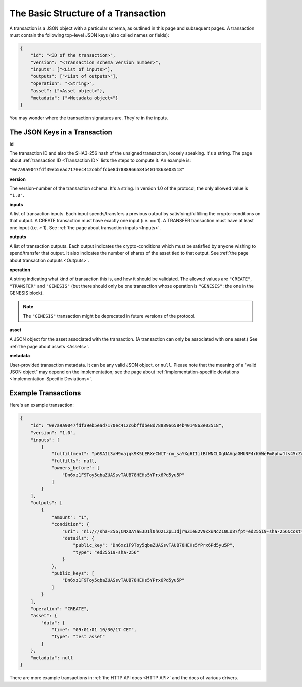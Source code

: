 The Basic Structure of a Transaction
====================================

A transaction is a JSON object with a particular schema,
as outlined in this page and subsequent pages.
A transaction must contain the following top-level JSON keys
(also called names or fields):

.. code-block:: json

    {
        "id": "<ID of the transaction>",
        "version": "<Transaction schema version number>",
        "inputs": ["<List of inputs>"],
        "outputs": ["<List of outputs>"],
        "operation": "<String>",
        "asset": {"<Asset object>"},
        "metadata": {"<Metadata object>"}
    }

You may wonder where the transaction signatures are.
They're in the inputs.


The JSON Keys in a Transaction
------------------------------

**id**

The transaction ID and also the SHA3-256 hash
of the unsigned transaction, loosely speaking.
It's a string.
The page about :ref:`transaction ID <Transaction ID>` lists the steps
to compute it.
An example is:

``"0e7a9a9047fdf39eb5ead7170ec412c6bffdbe8d7888966584b4014863e03518"``


**version**

The version-number of the transaction schema.
It's a string.
In version 1.0 of the protocol,
the only allowed value is ``"1.0"``.


**inputs**

A list of transaction inputs.
Each input spends/transfers a previous output by satisfying/fulfilling
the crypto-conditions on that output.
A CREATE transaction must have exactly one input (i.e. == 1).
A TRANSFER transaction must have at least one input (i.e. ≥ 1).
See :ref:`the page about transaction inputs <Inputs>`.


**outputs**

A list of transaction outputs.
Each output indicates the crypto-conditions which must be satisfied
by anyone wishing to spend/transfer that output.
It also indicates the number of shares of the asset tied to that output.
See :ref:`the page about transaction outputs <Outputs>`.


**operation**

A string indicating what kind of transaction this is,
and how it should be validated.
The allowed values are ``"CREATE"``, ``"TRANSFER"`` and ``"GENESIS"``
(but there should only be one transaction whose operation is ``"GENESIS"``:
the one in the GENESIS block).

.. note::

   The ``"GENESIS"`` transaction might be deprecated in future versions
   of the protocol.


**asset**

A JSON object for the asset associated with the transaction.
(A transaction can only be associated with one asset.)
See :ref:`the page about assets <Assets>`.


**metadata**

User-provided transaction metadata.
It can be any valid JSON object, or ``null``.
Please note that the meaning of a "valid JSON object" may
depend on the implementation; see the page about
:ref:`implementation-specific deviations <Implementation-Specific Deviations>`.


Example Transactions
--------------------

Here's an example transaction:

.. code-block:: json

    {
        "id": "0e7a9a9047fdf39eb5ead7170ec412c6bffdbe8d7888966584b4014863e03518",
        "version": "1.0",
        "inputs": [
            {
                "fulfillment": "pGSAIL3aH9oajqk9K5LERXeCNtT-rm_saYXg6IIjlBfWNCLOgUAVgaGMUNF4rKVWeFmGphwJls45cZxttqa-9UKfSGOlLS_80dwsfa3hIo9dC00ojV1xeOGR6AAxU7BIyhJ3j6sH",
                "fulfills": null,
                "owners_before": [
                    "Dn6xz1F9Toy5qbaZUASsvTAUB78HEHs5YPrx6Pd5yu5P"
                ]
            }
        ],
        "outputs": [
            {
                "amount": "1",
                "condition": {
                    "uri": "ni:///sha-256;CNXDAYaEJD1l0hO21ZpLIdjrWZIeE2V9xxuNcZ10Lo8?fpt=ed25519-sha-256&cost=131072",
                    "details": {
                        "public_key": "Dn6xz1F9Toy5qbaZUASsvTAUB78HEHs5YPrx6Pd5yu5P",
                        "type": "ed25519-sha-256"
                    }
                },
                "public_keys": [
                    "Dn6xz1F9Toy5qbaZUASsvTAUB78HEHs5YPrx6Pd5yu5P"
                ]
            }
        ],
        "operation": "CREATE",
        "asset": {
            "data": {
                "time": "09:01:01 10/30/17 CET",
                "type": "test asset"
            }
        },
        "metadata": null
    }


There are more example transactions
in :ref:`the HTTP API docs <HTTP API>`
and the docs of various drivers.
